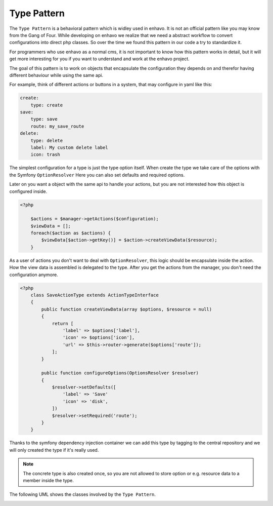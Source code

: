Type Pattern
============

The ``Type Pattern`` is a behavioral pattern which is widley used in enhavo. It is not an official pattern like you may know
from the Gang of Four. While developing on enhavo we realize that we need a abstract workflow
to convert configurations into direct php classes. So over the time we found this pattern
in our code a try to standardize it.

For programmers who use enhavo as a normal cms, it is not important to know how this pattern works in detail,
but it will get more interesting for you if you want to understand and work at the enhavo project.

The goal of this pattern is to work on objects that encapsulate the configuration they depends on and therefor
having different behaviour while using the same api.

For example, think of different actions or buttons in a system, that may configure in yaml like this:

.. code-block:: yaml

    create:
        type: create
    save:
        type: save
        route: my_save_route
    delete:
        type: delete
        label: My custom delete label
        icon: trash

The simplest configuration for a type is just the type option itself.
When create the type we take care of the options with the Symfony ``OptionResolver``
Here you can also set defaults and required options.

Later on you want a object with the same api to handle your actions, but you are not interested
how this object is configured inside.

.. code-block:: php

    <?php

        $actions = $manager->getActions($configuration);
        $viewData = [];
        foreach($action as $actions) {
            $viewData[$action->getKey()] = $action->createViewData($resource);
        }

As a user of actions you don't want to deal with ``OptionResolver``, this logic should be encapsulate inside the action.
How the view data is assembled is delegated to the type. After you get the actions from the manager, you don't need the configuration anymore.

.. code-block:: php

    <?php
        class SaveActionType extends ActionTypeInterface
        {
            public function createViewData(array $options, $resource = null)
            {
                return [
                    'label' => $options['label'],
                    'icon' => $options['icon'],
                    'url' => $this->router->generate($options['route']);
                ];
            }

            public function configureOptions(OptionsResolver $resolver)
            {
                $resolver->setDefaults([
                    'label' => 'Save'
                    'icon' => 'disk',
                ])
                $resolver->setRequired('route');
            }
        }

Thanks to the symfony dependency injection container we can add this type by tagging to the central repository
and we will only created the type if it's really used.

.. note::

    The concrete type is also created once, so you are not allowed to store option or e.g. resource data
    to a member inside the type.


The following UML shows the classes involved by the ``Type Pattern``.

.. image:: /_static/image/type-pattern.png
